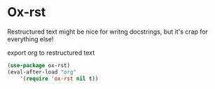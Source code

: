 * Ox-rst
Restructured text might be nice for writng docstrings, but it's crap for everything
else!
#+CAPTION: export org to restructured text
#+begin_src emacs-lisp
(use-package ox-rst)
(eval-after-load "org"
    '(require 'ox-rst nil t))
#+end_src
